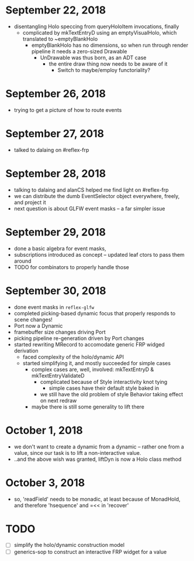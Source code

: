 * September 22, 2018
  - disentangling Holo speccing from queryHoloItem invocations, finally
    - complicated by mkTextEntryD using an emptyVisualHolo, which translated to ~emptyBlankHolo
      - emptyBlankHolo has no dimensions, so when run through render pipeline it
        needs a zero-sized Drawable
        - UnDrawable was thus born, as an ADT case
          - the entire draw thing now needs to be aware of it
            - Switch to maybe/employ functoriality?
* September 26, 2018
  - trying to get a picture of how to route events
* September 27, 2018
  - talked to dalaing on #reflex-frp
* September 28, 2018
  - talking to dalaing and alanCS helped me find light on #reflex-frp
  - we can distribute the dumb EventSelector object everywhere, freely, and project it
  - next question is about GLFW event masks -- a far simpler issue
* September 29, 2018
  - done a basic algebra for event masks,
  - subscriptions introduced as concept -- updated leaf ctors to pass them around
  - TODO for combinators to properly handle those
* September 30, 2018
  - done event masks in =reflex-glfw=
  - completed picking-based dynamic focus that properly responds to scene changes!
  - Port now a Dynamic
  - framebuffer size changes driving Port
  - picking pipeline re-generation driven by Port changes
  - started rewriting MRecord to accomodate generic FRP widged derivation
    - faced complexity of the holo/dynamic API
    - started simplifying it, and mostly succeeded for simple cases
      - complex cases are, well, involved: mkTextEntryD & mkTextEntryValidateD
        - complicated because of Style interactivity knot tying
          - simple cases have their default style baked in
        - we still have the old problem of style Behavior taking effect on next redraw
      - maybe there is still some generality to lift there
* October 1, 2018
  - we don't want to create a dynamic from a dynamic -- rather one from a value,
    since our task is to lift a non-interactive value.
  - ..and the above wish was granted, liftDyn is now a Holo class method
* October 3, 2018
  - so, 'readField' needs to be monadic, at least because of MonadHold, and therefore
    'hsequence' and =<< in 'recover'
* TODO
  - [ ] simplify the holo/dynamic construction model
  - [ ] generics-sop to construct an interactive FRP widget for a value
